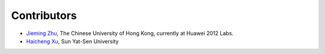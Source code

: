 Contributors
============

- `Jieming Zhu <http://jiemingzhu.github.io>`_, The Chinese University of Hong Kong, currently at Huawei 2012 Labs.
- `Haicheng Xu <https://github.com/XSeaty>`_, Sun Yat-Sen University
